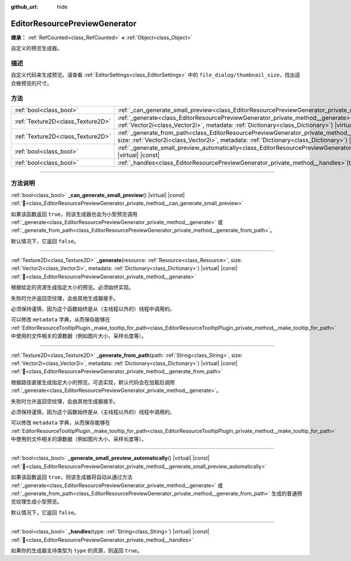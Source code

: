 :github_url: hide

.. DO NOT EDIT THIS FILE!!!
.. Generated automatically from Godot engine sources.
.. Generator: https://github.com/godotengine/godot/tree/4.3/doc/tools/make_rst.py.
.. XML source: https://github.com/godotengine/godot/tree/4.3/doc/classes/EditorResourcePreviewGenerator.xml.

.. _class_EditorResourcePreviewGenerator:

EditorResourcePreviewGenerator
==============================

**继承：** :ref:`RefCounted<class_RefCounted>` **<** :ref:`Object<class_Object>`

自定义的预览生成器。

.. rst-class:: classref-introduction-group

描述
----

自定义代码来生成预览。请查看 :ref:`EditorSettings<class_EditorSettings>` 中的 ``file_dialog/thumbnail_size``\ ，找出适合做预览的尺寸。

.. rst-class:: classref-reftable-group

方法
----

.. table::
   :widths: auto

   +-----------------------------------+---------------------------------------------------------------------------------------------------------------------------------------------------------------------------------------------------------------------------------------------------------+
   | :ref:`bool<class_bool>`           | :ref:`_can_generate_small_preview<class_EditorResourcePreviewGenerator_private_method__can_generate_small_preview>`\ (\ ) |virtual| |const|                                                                                                             |
   +-----------------------------------+---------------------------------------------------------------------------------------------------------------------------------------------------------------------------------------------------------------------------------------------------------+
   | :ref:`Texture2D<class_Texture2D>` | :ref:`_generate<class_EditorResourcePreviewGenerator_private_method__generate>`\ (\ resource\: :ref:`Resource<class_Resource>`, size\: :ref:`Vector2i<class_Vector2i>`, metadata\: :ref:`Dictionary<class_Dictionary>`\ ) |virtual| |const|             |
   +-----------------------------------+---------------------------------------------------------------------------------------------------------------------------------------------------------------------------------------------------------------------------------------------------------+
   | :ref:`Texture2D<class_Texture2D>` | :ref:`_generate_from_path<class_EditorResourcePreviewGenerator_private_method__generate_from_path>`\ (\ path\: :ref:`String<class_String>`, size\: :ref:`Vector2i<class_Vector2i>`, metadata\: :ref:`Dictionary<class_Dictionary>`\ ) |virtual| |const| |
   +-----------------------------------+---------------------------------------------------------------------------------------------------------------------------------------------------------------------------------------------------------------------------------------------------------+
   | :ref:`bool<class_bool>`           | :ref:`_generate_small_preview_automatically<class_EditorResourcePreviewGenerator_private_method__generate_small_preview_automatically>`\ (\ ) |virtual| |const|                                                                                         |
   +-----------------------------------+---------------------------------------------------------------------------------------------------------------------------------------------------------------------------------------------------------------------------------------------------------+
   | :ref:`bool<class_bool>`           | :ref:`_handles<class_EditorResourcePreviewGenerator_private_method__handles>`\ (\ type\: :ref:`String<class_String>`\ ) |virtual| |const|                                                                                                               |
   +-----------------------------------+---------------------------------------------------------------------------------------------------------------------------------------------------------------------------------------------------------------------------------------------------------+

.. rst-class:: classref-section-separator

----

.. rst-class:: classref-descriptions-group

方法说明
--------

.. _class_EditorResourcePreviewGenerator_private_method__can_generate_small_preview:

.. rst-class:: classref-method

:ref:`bool<class_bool>` **_can_generate_small_preview**\ (\ ) |virtual| |const| :ref:`🔗<class_EditorResourcePreviewGenerator_private_method__can_generate_small_preview>`

如果该函数返回 ``true``\ ，则该生成器也会为小型预览调用 :ref:`_generate<class_EditorResourcePreviewGenerator_private_method__generate>` 或 :ref:`_generate_from_path<class_EditorResourcePreviewGenerator_private_method__generate_from_path>`\ 。

默认情况下，它返回 ``false``\ 。

.. rst-class:: classref-item-separator

----

.. _class_EditorResourcePreviewGenerator_private_method__generate:

.. rst-class:: classref-method

:ref:`Texture2D<class_Texture2D>` **_generate**\ (\ resource\: :ref:`Resource<class_Resource>`, size\: :ref:`Vector2i<class_Vector2i>`, metadata\: :ref:`Dictionary<class_Dictionary>`\ ) |virtual| |const| :ref:`🔗<class_EditorResourcePreviewGenerator_private_method__generate>`

根据给定的资源生成指定大小的预览。必须始终实现。

失败时允许返回空纹理，会由其他生成器接手。

必须保持谨慎，因为这个函数始终是从（主线程以外的）线程中调用的。

可以修改 ``metadata`` 字典，从而保存能够在 :ref:`EditorResourceTooltipPlugin._make_tooltip_for_path<class_EditorResourceTooltipPlugin_private_method__make_tooltip_for_path>` 中使用的文件相关的源数据（例如图片大小、采样长度等）。

.. rst-class:: classref-item-separator

----

.. _class_EditorResourcePreviewGenerator_private_method__generate_from_path:

.. rst-class:: classref-method

:ref:`Texture2D<class_Texture2D>` **_generate_from_path**\ (\ path\: :ref:`String<class_String>`, size\: :ref:`Vector2i<class_Vector2i>`, metadata\: :ref:`Dictionary<class_Dictionary>`\ ) |virtual| |const| :ref:`🔗<class_EditorResourcePreviewGenerator_private_method__generate_from_path>`

根据路径直接生成指定大小的预览。可选实现，默认代码会在加载后调用 :ref:`_generate<class_EditorResourcePreviewGenerator_private_method__generate>`\ 。

失败时允许返回空纹理，会由其他生成器接手。

必须保持谨慎，因为这个函数始终是从（主线程以外的）线程中调用的。

可以修改 ``metadata`` 字典，从而保存能够在 :ref:`EditorResourceTooltipPlugin._make_tooltip_for_path<class_EditorResourceTooltipPlugin_private_method__make_tooltip_for_path>` 中使用的文件相关的源数据（例如图片大小、采样长度等）。

.. rst-class:: classref-item-separator

----

.. _class_EditorResourcePreviewGenerator_private_method__generate_small_preview_automatically:

.. rst-class:: classref-method

:ref:`bool<class_bool>` **_generate_small_preview_automatically**\ (\ ) |virtual| |const| :ref:`🔗<class_EditorResourcePreviewGenerator_private_method__generate_small_preview_automatically>`

如果该函数返回 ``true``\ ，则该生成器将自动从通过方法 :ref:`_generate<class_EditorResourcePreviewGenerator_private_method__generate>` 或 :ref:`_generate_from_path<class_EditorResourcePreviewGenerator_private_method__generate_from_path>` 生成的普通预览纹理生成小型预览。

默认情况下，它返回 ``false``\ 。

.. rst-class:: classref-item-separator

----

.. _class_EditorResourcePreviewGenerator_private_method__handles:

.. rst-class:: classref-method

:ref:`bool<class_bool>` **_handles**\ (\ type\: :ref:`String<class_String>`\ ) |virtual| |const| :ref:`🔗<class_EditorResourcePreviewGenerator_private_method__handles>`

如果你的生成器支持类型为 ``type`` 的资源，则返回 ``true``\ 。

.. |virtual| replace:: :abbr:`virtual (本方法通常需要用户覆盖才能生效。)`
.. |const| replace:: :abbr:`const (本方法无副作用，不会修改该实例的任何成员变量。)`
.. |vararg| replace:: :abbr:`vararg (本方法除了能接受在此处描述的参数外，还能够继续接受任意数量的参数。)`
.. |constructor| replace:: :abbr:`constructor (本方法用于构造某个类型。)`
.. |static| replace:: :abbr:`static (调用本方法无需实例，可直接使用类名进行调用。)`
.. |operator| replace:: :abbr:`operator (本方法描述的是使用本类型作为左操作数的有效运算符。)`
.. |bitfield| replace:: :abbr:`BitField (这个值是由下列位标志构成位掩码的整数。)`
.. |void| replace:: :abbr:`void (无返回值。)`
